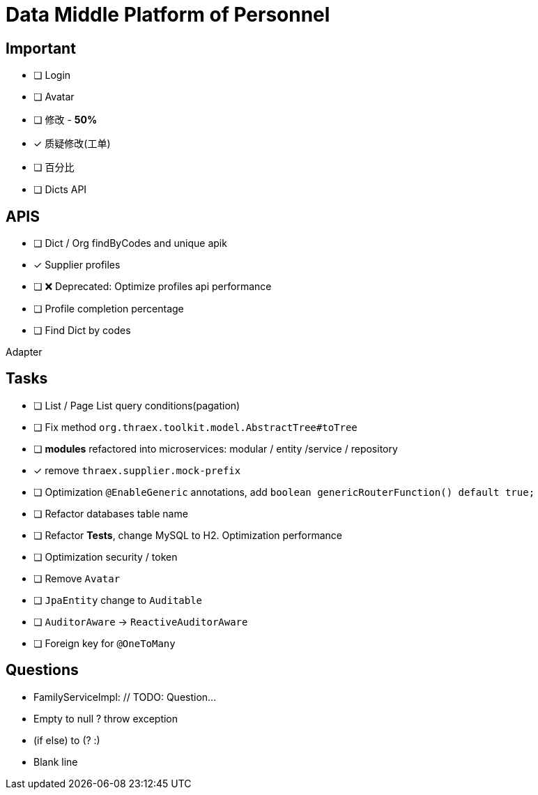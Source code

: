 :toc-title: Data Middle Platform of Personnel
// :toc: left
:toclevels: 4
:source-highlighter: rouge

= {toc-title}

== Important

- [ ] Login
- [ ] Avatar
- [ ] 修改 - *50%*
- [x] 质疑修改(工单)
- [ ] 百分比
- [ ] Dicts API

== APIS

- [ ] Dict / Org findByCodes and unique apik
- [x] Supplier profiles
- [ ] ❌ Deprecated: Optimize profiles api performance
- [ ] Profile completion percentage
- [ ] Find Dict by codes

Adapter

== Tasks

- [ ] List / Page List query conditions(pagation)
- [ ] Fix method `org.thraex.toolkit.model.AbstractTree#toTree`
- [ ] **modules** refactored into microservices: modular / entity /service / repository
- [x] remove `thraex.supplier.mock-prefix`
- [ ] Optimization `@EnableGeneric` annotations, add `boolean genericRouterFunction() default true;`
- [ ] Refactor databases table name
- [ ] Refactor **Tests**, change MySQL to H2. Optimization performance
- [ ] Optimization security / token
- [ ] Remove `Avatar`
- [ ] `JpaEntity` change to `Auditable`
- [ ] `AuditorAware` -> `ReactiveAuditorAware`
- [ ] Foreign key for `@OneToMany`

## Questions

- FamilyServiceImpl: // TODO: Question...
- Empty to null ? throw exception
- (if else) to (? :)
- Blank line
